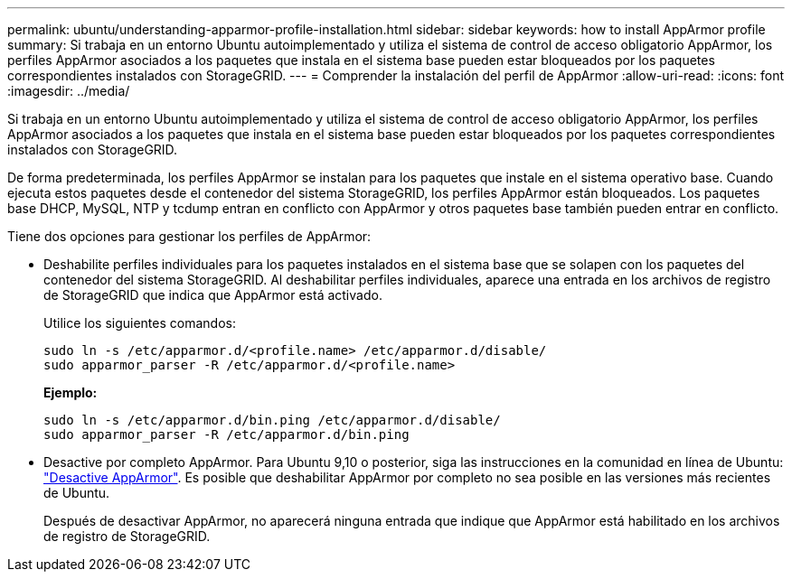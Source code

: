 ---
permalink: ubuntu/understanding-apparmor-profile-installation.html 
sidebar: sidebar 
keywords: how to install AppArmor profile 
summary: Si trabaja en un entorno Ubuntu autoimplementado y utiliza el sistema de control de acceso obligatorio AppArmor, los perfiles AppArmor asociados a los paquetes que instala en el sistema base pueden estar bloqueados por los paquetes correspondientes instalados con StorageGRID. 
---
= Comprender la instalación del perfil de AppArmor
:allow-uri-read: 
:icons: font
:imagesdir: ../media/


[role="lead"]
Si trabaja en un entorno Ubuntu autoimplementado y utiliza el sistema de control de acceso obligatorio AppArmor, los perfiles AppArmor asociados a los paquetes que instala en el sistema base pueden estar bloqueados por los paquetes correspondientes instalados con StorageGRID.

De forma predeterminada, los perfiles AppArmor se instalan para los paquetes que instale en el sistema operativo base. Cuando ejecuta estos paquetes desde el contenedor del sistema StorageGRID, los perfiles AppArmor están bloqueados. Los paquetes base DHCP, MySQL, NTP y tcdump entran en conflicto con AppArmor y otros paquetes base también pueden entrar en conflicto.

Tiene dos opciones para gestionar los perfiles de AppArmor:

* Deshabilite perfiles individuales para los paquetes instalados en el sistema base que se solapen con los paquetes del contenedor del sistema StorageGRID. Al deshabilitar perfiles individuales, aparece una entrada en los archivos de registro de StorageGRID que indica que AppArmor está activado.
+
Utilice los siguientes comandos:

+
[listing]
----
sudo ln -s /etc/apparmor.d/<profile.name> /etc/apparmor.d/disable/
sudo apparmor_parser -R /etc/apparmor.d/<profile.name>
----
+
*Ejemplo:*

+
[listing]
----
sudo ln -s /etc/apparmor.d/bin.ping /etc/apparmor.d/disable/
sudo apparmor_parser -R /etc/apparmor.d/bin.ping
----
* Desactive por completo AppArmor. Para Ubuntu 9,10 o posterior, siga las instrucciones en la comunidad en línea de Ubuntu: https://help.ubuntu.com/community/AppArmor#Disable_AppArmor_framework["Desactive AppArmor"^]. Es posible que deshabilitar AppArmor por completo no sea posible en las versiones más recientes de Ubuntu.
+
Después de desactivar AppArmor, no aparecerá ninguna entrada que indique que AppArmor está habilitado en los archivos de registro de StorageGRID.


